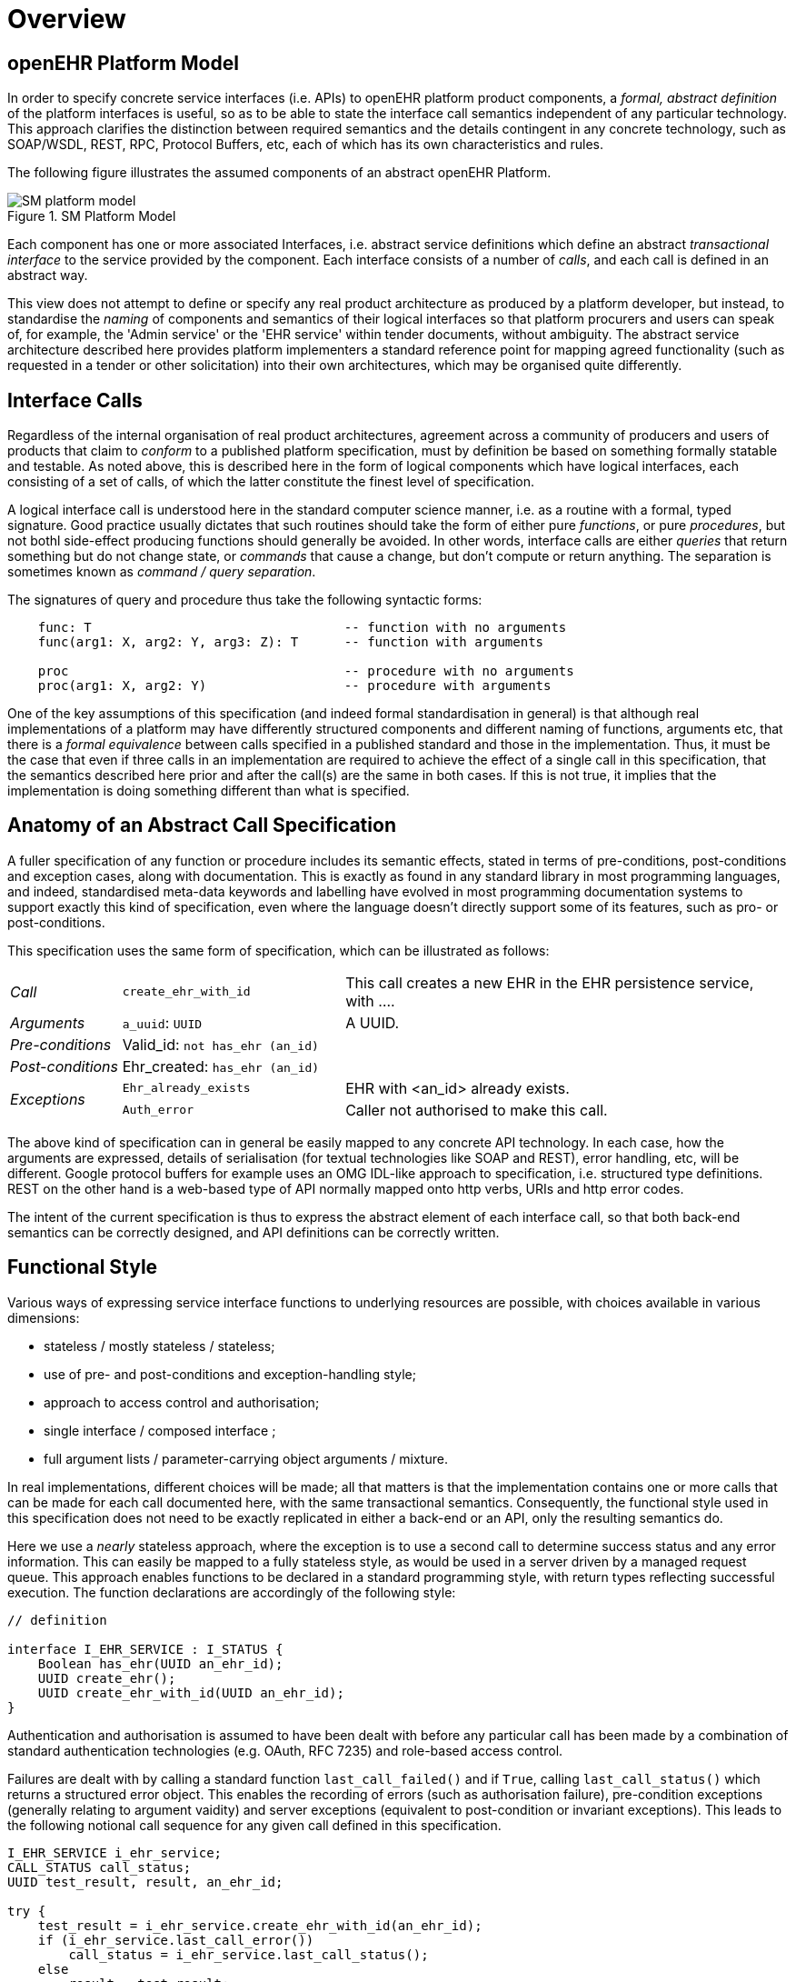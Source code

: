 = Overview

== openEHR Platform Model

In order to specify concrete service interfaces (i.e. APIs) to openEHR platform product components, a _formal, abstract definition_ of the platform interfaces is useful, so as to be able to state the interface call semantics independent of any particular technology. This approach clarifies the distinction between required semantics and the details contingent in any concrete technology, such as SOAP/WSDL, REST, RPC, Protocol Buffers, etc, each of which has its own characteristics and rules. 

The following figure illustrates the assumed components of an abstract openEHR Platform.

[.text-center]
.SM Platform Model
image::{uml_export_dir}/diagrams/SM-platform_model.svg[id=platform_model, align="center"]

Each component has one or more associated Interfaces, i.e. abstract service definitions which define an abstract _transactional interface_ to the service provided by the component. Each interface consists of a number of _calls_, and each call is defined in an abstract way.

This view does not attempt to define or specify any real product architecture as produced by a platform developer, but instead, to standardise the _naming_ of components and semantics of their logical interfaces so that platform procurers and users can speak of, for example, the 'Admin service' or the 'EHR service' within tender documents, without ambiguity. The abstract service architecture described here provides platform implementers a standard reference point for mapping agreed functionality (such as requested in a tender or other solicitation) into their own architectures, which may be organised quite differently. 

== Interface Calls

Regardless of the internal organisation of real product architectures, agreement across a community of producers and users of products that claim to _conform_ to a published platform specification, must by definition be based on something formally statable and testable. As noted above, this is described here in the form of logical components which have logical interfaces, each consisting of a set of calls, of which the latter constitute the finest level of specification.

A logical interface call is understood here in the standard computer science manner, i.e. as a routine with a formal, typed signature. Good practice usually dictates that such routines should take the form of either pure _functions_, or pure _procedures_, but not bothl side-effect producing functions should generally be avoided. In other words, interface calls are either _queries_ that return something but do not change state, or _commands_ that cause a change, but don't compute or return anything. The separation is sometimes known as _command / query separation_.

The signatures of query and procedure thus take the following syntactic forms:

----
    func: T                                 -- function with no arguments
    func(arg1: X, arg2: Y, arg3: Z): T      -- function with arguments
    
    proc                                    -- procedure with no arguments
    proc(arg1: X, arg2: Y)                  -- procedure with arguments
----

One of the key assumptions of this specification (and indeed formal standardisation in general) is that although real implementations of a platform may have differently structured components and different naming of functions, arguments etc, that there is a _formal equivalence_ between calls specified in a published standard and those in the implementation. Thus, it must be the case that even if three calls in an implementation are required to achieve the effect of a single call in this specification, that the semantics described here prior and after the call(s) are the same in both cases. If this is not true, it implies that the implementation is doing something different than what is specified.

== Anatomy of an Abstract Call Specification

A fuller specification of any function or procedure includes its semantic effects, stated in terms of pre-conditions, post-conditions and exception cases, along with  documentation. This is exactly as found in any standard library in most programming languages, and indeed, standardised meta-data keywords and labelling have evolved in most programming documentation systems to support exactly this kind of specification, even where the language doesn't directly support some of its features, such as pro- or post-conditions.

This specification uses the same form of specification, which can be illustrated as follows:

[cols="1,2,4"]
|===
|_Call_                 |`create_ehr_with_id`               |This call creates a new EHR in the EHR persistence service, with ....
|_Arguments_            |`a_uuid`: `UUID`                   |A UUID.
|_Pre-conditions_       |Valid_id: `not has_ehr (an_id)`    |
|_Post-conditions_      |Ehr_created: `has_ehr (an_id)`     |
.2+|_Exceptions_        |`Ehr_already_exists`               |EHR with <an_id> already exists.
                        |`Auth_error`                       |Caller not authorised to make this call.
                                                            
|===

The above kind of specification can in general be easily mapped to any concrete API technology. In each case, how the arguments are expressed, details of serialisation (for textual technologies like SOAP and REST), error handling, etc, will be different. Google protocol buffers for example uses an OMG IDL-like approach to specification, i.e. structured type definitions. REST on the other hand is a web-based type of API normally mapped onto http verbs, URIs and http error codes.

The intent of the current specification is thus to express the abstract element of each interface call, so that both back-end semantics can be correctly designed, and API definitions can be correctly written.

== Functional Style

Various ways of expressing service interface functions to underlying resources are possible, with choices available in various dimensions:

* stateless / mostly stateless / stateless;
* use of pre- and post-conditions and exception-handling style;
* approach to access control and authorisation;
* single interface / composed interface ;
* full argument lists / parameter-carrying object arguments / mixture.

In real implementations, different choices will be made; all that matters is that the implementation contains one or more calls that can be made for each call documented here, with the same transactional semantics. Consequently, the functional style used in this specification does not need to be exactly replicated in either a back-end or an API, only the resulting semantics do.

Here we use a _nearly_ stateless approach, where the exception is to use a second call to determine success status and any error information. This can easily be mapped to a fully stateless style, as would be used in a server driven by a managed request queue. This approach enables functions to be declared in a standard programming style, with return types reflecting successful execution. The function declarations are accordingly of the following style:

[source,idl]
----
// definition

interface I_EHR_SERVICE : I_STATUS {
    Boolean has_ehr(UUID an_ehr_id);
    UUID create_ehr();
    UUID create_ehr_with_id(UUID an_ehr_id);
}
----

Authentication and authorisation is assumed to have been dealt with before any particular call has been made by a combination of standard authentication technologies (e.g. OAuth, RFC 7235) and role-based access control.

Failures are dealt with by calling a standard function `last_call_failed()` and if `True`, calling `last_call_status()` which returns a structured error object. This enables the recording of errors (such as authorisation failure), pre-condition exceptions (generally relating to argument vaidity) and server exceptions (equivalent to post-condition or invariant exceptions). This leads to the following notional call sequence for any given call defined in this specification.

[source,java]
----
I_EHR_SERVICE i_ehr_service;
CALL_STATUS call_status;
UUID test_result, result, an_ehr_id;

try {
    test_result = i_ehr_service.create_ehr_with_id(an_ehr_id);
    if (i_ehr_service.last_call_error())
        call_status = i_ehr_service.last_call_status();
    else
        result = test_result;
    
}
catch (PreConditionException e) {
    // deal with pre-condition violations
    
    call_status = new CallStatus(CallStatuses.precondition_violation)
    // set any other information
}
catch (Exception e) {
    // deal with other exceptions
    
    call_status = new CallStatus(CallStatuses.exception)
    // set any other information
}

    
// package up call_status, result in response
----

Apart from error-handling, the interfaces are stateless in the sense that any single call constitutes a self-standing transaction on the back-end service, i.e. a transaction that when executed on the service will leave it in a consistent state.

The above illustrates just one pattern of calling in a notional server. Another common style is to include results as 'out' parameters, and to use the return value to return call status. Either style can be used, and can be trivially mapped from one to the other. No such code is intended to implemented directly; the above is merely a way of helping to explain the semantics within context of the interface calls documented in this specification.

== Package Structure

The openEHR Platform Service Model package structure is illustrated below.

[.text-center]
.SM package overview
image::{uml_export_dir}/diagrams/SM-platform-packages.svg[id=platform_packages, align="center"]
